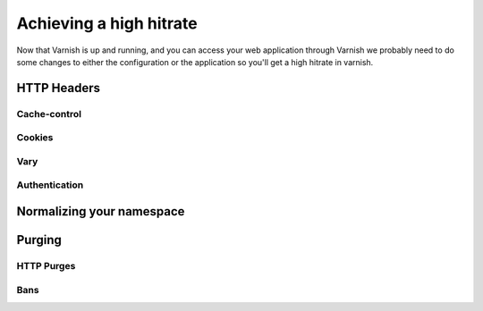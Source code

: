 Achieving a high hitrate
========================

Now that Varnish is up and running, and you can access your web
application through Varnish we probably need to do some changes to
either the configuration or the application so you'll get a high
hitrate in varnish.

HTTP Headers
------------

Cache-control
~~~~~~~~~~~~~

Cookies
~~~~~~~

Vary
~~~~

Authentication
~~~~~~~~~~~~~~

Normalizing your namespace
--------------------------

.. _tutorial-increasing_your_hitrate-purging:
Purging
-------


HTTP Purges
~~~~~~~~~~~

Bans
~~~~
